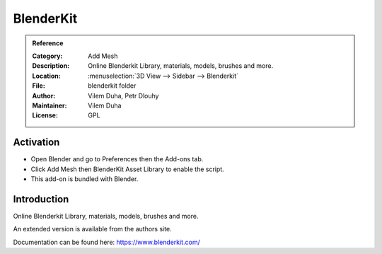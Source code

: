 
**********
BlenderKit
**********

.. admonition:: Reference
   :class: refbox

   :Category:  Add Mesh
   :Description: Online Blenderkit Library, materials, models, brushes and more.
   :Location: :menuselection:`3D View --> Sidebar --> Blenderkit`
   :File: blenderkit folder
   :Author: Vilem Duha, Petr Dlouhy
   :Maintainer: Vilem Duha
   :License: GPL


Activation
==========

- Open Blender and go to Preferences then the Add-ons tab.
- Click Add Mesh then BlenderKit Asset Library to enable the script.
- This add-on is bundled with Blender.


Introduction
============

Online Blenderkit Library, materials, models, brushes and more.

An extended version is available from the authors site.

Documentation can be found here: https://www.blenderkit.com/
